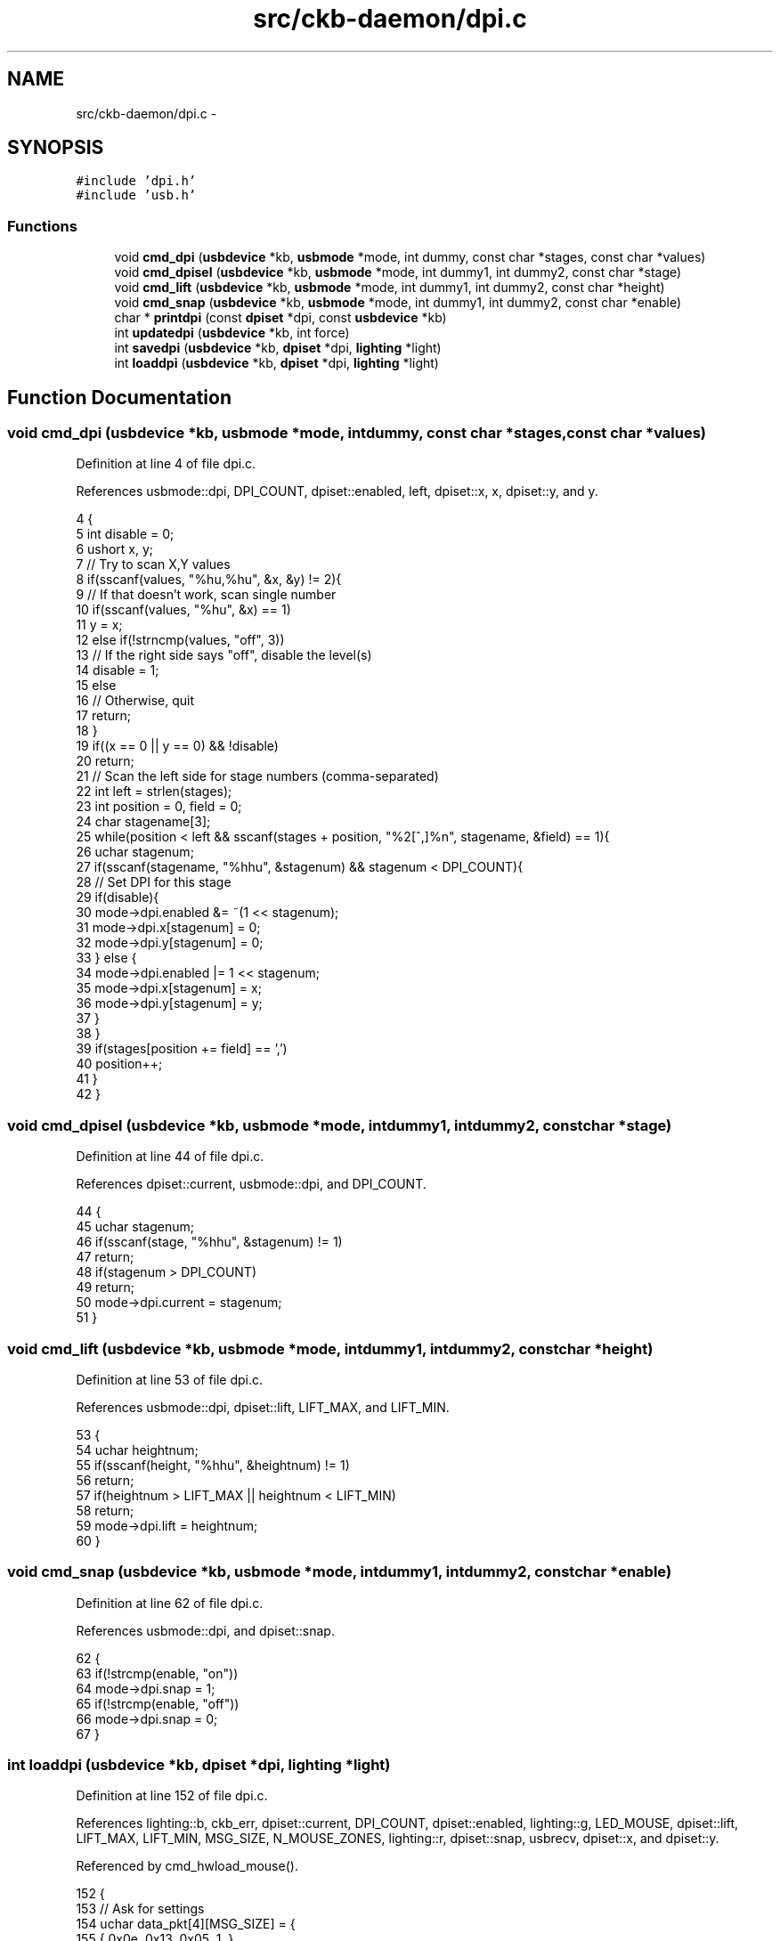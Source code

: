 .TH "src/ckb-daemon/dpi.c" 3 "Sat May 27 2017" "Version v0.2.8 at branch all-mine" "ckb-next" \" -*- nroff -*-
.ad l
.nh
.SH NAME
src/ckb-daemon/dpi.c \- 
.SH SYNOPSIS
.br
.PP
\fC#include 'dpi\&.h'\fP
.br
\fC#include 'usb\&.h'\fP
.br

.SS "Functions"

.in +1c
.ti -1c
.RI "void \fBcmd_dpi\fP (\fBusbdevice\fP *kb, \fBusbmode\fP *mode, int dummy, const char *stages, const char *values)"
.br
.ti -1c
.RI "void \fBcmd_dpisel\fP (\fBusbdevice\fP *kb, \fBusbmode\fP *mode, int dummy1, int dummy2, const char *stage)"
.br
.ti -1c
.RI "void \fBcmd_lift\fP (\fBusbdevice\fP *kb, \fBusbmode\fP *mode, int dummy1, int dummy2, const char *height)"
.br
.ti -1c
.RI "void \fBcmd_snap\fP (\fBusbdevice\fP *kb, \fBusbmode\fP *mode, int dummy1, int dummy2, const char *enable)"
.br
.ti -1c
.RI "char * \fBprintdpi\fP (const \fBdpiset\fP *dpi, const \fBusbdevice\fP *kb)"
.br
.ti -1c
.RI "int \fBupdatedpi\fP (\fBusbdevice\fP *kb, int force)"
.br
.ti -1c
.RI "int \fBsavedpi\fP (\fBusbdevice\fP *kb, \fBdpiset\fP *dpi, \fBlighting\fP *light)"
.br
.ti -1c
.RI "int \fBloaddpi\fP (\fBusbdevice\fP *kb, \fBdpiset\fP *dpi, \fBlighting\fP *light)"
.br
.in -1c
.SH "Function Documentation"
.PP 
.SS "void cmd_dpi (\fBusbdevice\fP *kb, \fBusbmode\fP *mode, intdummy, const char *stages, const char *values)"

.PP
Definition at line 4 of file dpi\&.c\&.
.PP
References usbmode::dpi, DPI_COUNT, dpiset::enabled, left, dpiset::x, x, dpiset::y, and y\&.
.PP
.nf
4                                                                                              {
5     int disable = 0;
6     ushort x, y;
7     // Try to scan X,Y values
8     if(sscanf(values, "%hu,%hu", &x, &y) != 2){
9         // If that doesn't work, scan single number
10         if(sscanf(values, "%hu", &x) == 1)
11             y = x;
12         else if(!strncmp(values, "off", 3))
13             // If the right side says "off", disable the level(s)
14             disable = 1;
15         else
16             // Otherwise, quit
17             return;
18     }
19     if((x == 0 || y == 0) && !disable)
20         return;
21     // Scan the left side for stage numbers (comma-separated)
22     int left = strlen(stages);
23     int position = 0, field = 0;
24     char stagename[3];
25     while(position < left && sscanf(stages + position, "%2[^,]%n", stagename, &field) == 1){
26         uchar stagenum;
27         if(sscanf(stagename, "%hhu", &stagenum) && stagenum < DPI_COUNT){
28             // Set DPI for this stage
29             if(disable){
30                 mode->dpi\&.enabled &= ~(1 << stagenum);
31                 mode->dpi\&.x[stagenum] = 0;
32                 mode->dpi\&.y[stagenum] = 0;
33             } else {
34                 mode->dpi\&.enabled |= 1 << stagenum;
35                 mode->dpi\&.x[stagenum] = x;
36                 mode->dpi\&.y[stagenum] = y;
37             }
38         }
39         if(stages[position += field] == ',')
40             position++;
41     }
42 }
.fi
.SS "void cmd_dpisel (\fBusbdevice\fP *kb, \fBusbmode\fP *mode, intdummy1, intdummy2, const char *stage)"

.PP
Definition at line 44 of file dpi\&.c\&.
.PP
References dpiset::current, usbmode::dpi, and DPI_COUNT\&.
.PP
.nf
44                                                                                         {
45     uchar stagenum;
46     if(sscanf(stage, "%hhu", &stagenum) != 1)
47         return;
48     if(stagenum > DPI_COUNT)
49         return;
50     mode->dpi\&.current = stagenum;
51 }
.fi
.SS "void cmd_lift (\fBusbdevice\fP *kb, \fBusbmode\fP *mode, intdummy1, intdummy2, const char *height)"

.PP
Definition at line 53 of file dpi\&.c\&.
.PP
References usbmode::dpi, dpiset::lift, LIFT_MAX, and LIFT_MIN\&.
.PP
.nf
53                                                                                        {
54     uchar heightnum;
55     if(sscanf(height, "%hhu", &heightnum) != 1)
56         return;
57     if(heightnum > LIFT_MAX || heightnum < LIFT_MIN)
58         return;
59     mode->dpi\&.lift = heightnum;
60 }
.fi
.SS "void cmd_snap (\fBusbdevice\fP *kb, \fBusbmode\fP *mode, intdummy1, intdummy2, const char *enable)"

.PP
Definition at line 62 of file dpi\&.c\&.
.PP
References usbmode::dpi, and dpiset::snap\&.
.PP
.nf
62                                                                                        {
63     if(!strcmp(enable, "on"))
64         mode->dpi\&.snap = 1;
65     if(!strcmp(enable, "off"))
66         mode->dpi\&.snap = 0;
67 }
.fi
.SS "int loaddpi (\fBusbdevice\fP *kb, \fBdpiset\fP *dpi, \fBlighting\fP *light)"

.PP
Definition at line 152 of file dpi\&.c\&.
.PP
References lighting::b, ckb_err, dpiset::current, DPI_COUNT, dpiset::enabled, lighting::g, LED_MOUSE, dpiset::lift, LIFT_MAX, LIFT_MIN, MSG_SIZE, N_MOUSE_ZONES, lighting::r, dpiset::snap, usbrecv, dpiset::x, and dpiset::y\&.
.PP
Referenced by cmd_hwload_mouse()\&.
.PP
.nf
152                                                         {
153     // Ask for settings
154     uchar data_pkt[4][MSG_SIZE] = {
155         { 0x0e, 0x13, 0x05, 1, },
156         { 0x0e, 0x13, 0x02, 1, },
157         { 0x0e, 0x13, 0x03, 1, },
158         { 0x0e, 0x13, 0x04, 1, }
159     };
160     uchar in_pkt[4][MSG_SIZE];
161     for(int i = 0; i < 4; i++){
162         if(!usbrecv(kb, data_pkt[i], in_pkt[i]))
163             return -2;
164         if(memcmp(in_pkt[i], data_pkt[i], 4)){
165             ckb_err("Bad input header\n");
166             return -3;
167         }
168     }
169     // Copy data from device
170     dpi->enabled = in_pkt[0][4];
171     dpi->enabled &= (1 << DPI_COUNT) - 1;
172     dpi->current = in_pkt[1][4];
173     if(dpi->current >= DPI_COUNT)
174         dpi->current = 0;
175     dpi->lift = in_pkt[2][4];
176     if(dpi->lift < LIFT_MIN || dpi->lift > LIFT_MAX)
177         dpi->lift = LIFT_MIN;
178     dpi->snap = !!in_pkt[3][4];
179 
180     // Get X/Y DPIs
181     for(int i = 0; i < DPI_COUNT; i++){
182         uchar data_pkt[MSG_SIZE] = { 0x0e, 0x13, 0xd0, 1 };
183         uchar in_pkt[MSG_SIZE];
184         data_pkt[2] |= i;
185         if(!usbrecv(kb, data_pkt, in_pkt))
186             return -2;
187         if(memcmp(in_pkt, data_pkt, 4)){
188             ckb_err("Bad input header\n");
189             return -3;
190         }
191         // Copy to profile
192         dpi->x[i] = *(ushort*)(in_pkt + 5);
193         dpi->y[i] = *(ushort*)(in_pkt + 7);
194         light->r[LED_MOUSE + N_MOUSE_ZONES + i] = in_pkt[9];
195         light->g[LED_MOUSE + N_MOUSE_ZONES + i] = in_pkt[10];
196         light->b[LED_MOUSE + N_MOUSE_ZONES + i] = in_pkt[11];
197     }
198     // Finished\&. Set SW DPI light to the current hardware level
199     light->r[LED_MOUSE + 2] = light->r[LED_MOUSE + N_MOUSE_ZONES + dpi->current];
200     light->g[LED_MOUSE + 2] = light->g[LED_MOUSE + N_MOUSE_ZONES + dpi->current];
201     light->b[LED_MOUSE + 2] = light->b[LED_MOUSE + N_MOUSE_ZONES + dpi->current];
202     return 0;
203 }
.fi
.SS "char* printdpi (const \fBdpiset\fP *dpi, const \fBusbdevice\fP *kb)"

.PP
Definition at line 69 of file dpi\&.c\&.
.PP
References _readlines_ctx::buffer, DPI_COUNT, dpiset::enabled, dpiset::x, and dpiset::y\&.
.PP
Referenced by _cmd_get()\&.
.PP
.nf
69                                                       {
70     // Print all DPI settings
71     const int BUFFER_LEN = 100;
72     char* buffer = malloc(BUFFER_LEN);
73     int length = 0;
74     for(int i = 0; i < DPI_COUNT; i++){
75         // Print the stage number
76         int newlen = 0;
77         snprintf(buffer + length, BUFFER_LEN - length, length == 0 ? "%d%n" : " %d%n", i, &newlen);
78         length += newlen;
79         // Print the DPI settings
80         if(!(dpi->enabled & (1 << i)))
81             snprintf(buffer + length, BUFFER_LEN - length, ":off%n", &newlen);
82         else
83             snprintf(buffer + length, BUFFER_LEN - length, ":%u,%u%n", dpi->x[i], dpi->y[i], &newlen);
84         length += newlen;
85     }
86     return buffer;
87 }
.fi
.SS "int savedpi (\fBusbdevice\fP *kb, \fBdpiset\fP *dpi, \fBlighting\fP *light)"

.PP
Definition at line 124 of file dpi\&.c\&.
.PP
References lighting::b, dpiset::current, DPI_COUNT, dpiset::enabled, lighting::g, LED_MOUSE, dpiset::lift, MSG_SIZE, N_MOUSE_ZONES, lighting::r, dpiset::snap, usbsend, dpiset::x, and dpiset::y\&.
.PP
Referenced by cmd_hwsave_mouse()\&.
.PP
.nf
124                                                         {
125     // Send X/Y DPIs
126     for(int i = 0; i < DPI_COUNT; i++){
127         uchar data_pkt[MSG_SIZE] = { 0x07, 0x13, 0xd0, 1 };
128         data_pkt[2] |= i;
129         *(ushort*)(data_pkt + 5) = dpi->x[i];
130         *(ushort*)(data_pkt + 7) = dpi->y[i];
131         // Save the RGB value for this setting too
132         data_pkt[9] = light->r[LED_MOUSE + N_MOUSE_ZONES + i];
133         data_pkt[10] = light->g[LED_MOUSE + N_MOUSE_ZONES + i];
134         data_pkt[11] = light->b[LED_MOUSE + N_MOUSE_ZONES + i];
135         if(!usbsend(kb, data_pkt, 1))
136             return -1;
137     }
138 
139     // Send settings
140     uchar data_pkt[4][MSG_SIZE] = {
141         { 0x07, 0x13, 0x05, 1, dpi->enabled },
142         { 0x07, 0x13, 0x02, 1, dpi->current },
143         { 0x07, 0x13, 0x03, 1, dpi->lift },
144         { 0x07, 0x13, 0x04, 1, dpi->snap, 0x05 }
145     };
146     if(!usbsend(kb, data_pkt[0], 4))
147         return -2;
148     // Finished
149     return 0;
150 }
.fi
.SS "int updatedpi (\fBusbdevice\fP *kb, intforce)"

.PP
Definition at line 89 of file dpi\&.c\&.
.PP
References usbdevice::active, dpiset::current, usbprofile::currentmode, usbmode::dpi, DPI_COUNT, dpiset::enabled, dpiset::forceupdate, usbprofile::lastdpi, dpiset::lift, MSG_SIZE, usbdevice::profile, dpiset::snap, usbsend, dpiset::x, and dpiset::y\&.
.PP
.nf
89                                        {
90     if(!kb->active)
91         return 0;
92     dpiset* lastdpi = &kb->profile->lastdpi;
93     dpiset* newdpi = &kb->profile->currentmode->dpi;
94     // Don't do anything if the settings haven't changed
95     if(!force && !lastdpi->forceupdate && !newdpi->forceupdate
96             && !memcmp(lastdpi, newdpi, sizeof(dpiset)))
97         return 0;
98     lastdpi->forceupdate = newdpi->forceupdate = 0;
99 
100     // Send X/Y DPIs
101     for(int i = 0; i < DPI_COUNT; i++){
102         uchar data_pkt[MSG_SIZE] = { 0x07, 0x13, 0xd0, 0 };
103         data_pkt[2] |= i;
104         *(ushort*)(data_pkt + 5) = newdpi->x[i];
105         *(ushort*)(data_pkt + 7) = newdpi->y[i];
106         if(!usbsend(kb, data_pkt, 1))
107             return -1;
108     }
109 
110     // Send settings
111     uchar data_pkt[4][MSG_SIZE] = {
112         { 0x07, 0x13, 0x05, 0, newdpi->enabled },
113         { 0x07, 0x13, 0x02, 0, newdpi->current },
114         { 0x07, 0x13, 0x03, 0, newdpi->lift },
115         { 0x07, 0x13, 0x04, 0, newdpi->snap, 0x05 }
116     };
117     if(!usbsend(kb, data_pkt[0], 4))
118         return -2;
119     // Finished
120     memcpy(lastdpi, newdpi, sizeof(dpiset));
121     return 0;
122 }
.fi
.SH "Author"
.PP 
Generated automatically by Doxygen for ckb-next from the source code\&.
